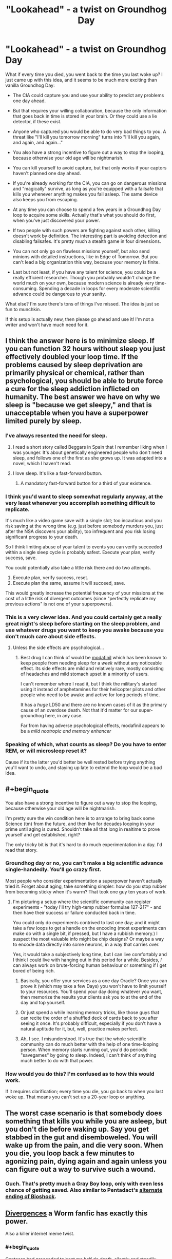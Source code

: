 #+TITLE: "Lookahead" - a twist on Groundhog Day

* "Lookahead" - a twist on Groundhog Day
:PROPERTIES:
:Author: want_to_want
:Score: 26
:DateUnix: 1444638219.0
:END:
What if every time you died, you went back to the time you last woke up? I just came up with this idea, and it seems to be much more exciting than vanilla Groundhog Day:

- The CIA could capture you and use your ability to predict any problems one day ahead.

- But that requires your willing collaboration, because the only information that goes back in time is stored in your brain. Or they could use a lie detector, if these exist.

- Anyone who captured you would be able to do very bad things to you. A threat like "I'll kill you tomorrow morning" turns into "I'll kill you again, and again, and again..."

- You also have a strong incentive to figure out a way to stop the looping, because otherwise your old age will be nightmarish.

- You can kill yourself to avoid capture, but that only works if your captors haven't planned one day ahead.

- If you're already working for the CIA, you can go on dangerous missions and "magically" survive, as long as you're equipped with a failsafe that kills you whenever anything makes you fall asleep. The same device also keeps you from escaping.

- At any time you can choose to spend a few years in a Groundhog Day loop to acquire some skills. Actually that's what you should do first, when you've just discovered your power.

- If two people with such powers are fighting against each other, killing doesn't work by definition. The interesting part is avoiding detection and disabling failsafes. It's pretty much a stealth game in four dimensions.

- You can not only go on flawless missions yourself, but also send minions with detailed instructions, like in Edge of Tomorrow. But you can't lead a big organization this way, because your memory is finite.

- Last but not least, if you have any talent for science, you could be a really efficient researcher. Though you probably wouldn't change the world much on your own, because modern science is already very time-consuming. Spending a decade in loops for every moderate scientific advance could be dangerous to your sanity.

What else? I'm sure there's tons of things I've missed. The idea is just so fun to munchkin.

If this setup is actually new, then please go ahead and use it! I'm not a writer and won't have much need for it.


** I think the answer here is to minimize sleep. If you can function 32 hours without sleep you just effectively doubled your loop time. If the problems caused by sleep deprivation are primarily physical or chemical, rather than psychological, you should be able to brute force a cure for the sleep addiction inflicted on humanity. The best answer we have on why we sleep is "because we get sleepy," and that is unacceptable when you have a superpower limited purely by sleep.
:PROPERTIES:
:Author: diraniola
:Score: 21
:DateUnix: 1444645217.0
:END:

*** I've always resented the need for sleep.
:PROPERTIES:
:Author: TimTravel
:Score: 6
:DateUnix: 1444661864.0
:END:

**** I read a short story called Beggars in Spain that I remember liking when I was younger. It's about genetically engineered people who don't need sleep, and follows one of the first as she grows up. It was adapted into a novel, which I haven't read.
:PROPERTIES:
:Author: awesomeideas
:Score: 3
:DateUnix: 1444708212.0
:END:


**** I love sleep. It's like a fast-forward button.
:PROPERTIES:
:Author: Tsegen
:Score: 1
:DateUnix: 1444943477.0
:END:

***** A mandatory fast-forward button for a third of your existence.
:PROPERTIES:
:Author: TimTravel
:Score: 1
:DateUnix: 1444947133.0
:END:


*** I think you'd want to sleep somewhat regularly anyway, at the very least whenever you accomplish something difficult to replicate.

It's much like a video game save with a single slot; too incautious and you risk saving at the wrong time (e.g. just before somebody murders you, just after the NSA discovers your ability), too infrequent and you risk losing significant progress to your death.

So I think limiting abuse of your talent to events you can verify succeeded within a single sleep cycle is probably safest. Execute your plan, verify success, save.

You could potentially also take a little risk there and do two attempts.

1. Execute plan, verify success, reset.
2. Execute plan the same, assume it will succeed, save.

This would greatly increase the potential frequency of your missions at the cost of a little risk of divergent outcomes (since "perfectly replicate my previous actions" is not one of your superpowers).
:PROPERTIES:
:Author: ZeroNihilist
:Score: 6
:DateUnix: 1444663584.0
:END:


*** This is a very clever idea. And you could certainly get a really great night's sleep before starting on the sleep problem, and use whatever drugs you want to keep you awake because you don't much care about side effects.
:PROPERTIES:
:Author: Ozimandius
:Score: 2
:DateUnix: 1444651781.0
:END:

**** Unless the side effects are psychological...
:PROPERTIES:
:Author: want_to_want
:Score: 2
:DateUnix: 1444655344.0
:END:

***** Best drug I can think of would be [[https://en.wikipedia.org/wiki/Modafinil][modafinil]] which has been known to keep people from needing sleep for a /week/ without any noticeable effect. Its side effects are mild and relatively rare, mostly consisting of headaches and mild stomach upset in a minority of users.

I can't remember where I read it, but I think the military's started using it instead of amphetamines for their helicopter pilots and other people who need to be awake and active for long periods of time.

It has a /huge/ LD50 and there are no known cases of it as the primary cause of an overdose death. Not that it'd matter for our super-groundhog here, in any case.

Far from having adverse psychological effects, modafinil appears to be a /mild nootropic and memory enhancer/
:PROPERTIES:
:Author: drageuth2
:Score: 4
:DateUnix: 1444702628.0
:END:


*** Speaking of which, what counts as sleep? Do you have to enter REM, or will microsleep reset it?

Cause if its the latter you'd better be well rested before trying anything you'll want to undo, and staying up late to extend the loop would be a bad idea.
:PROPERTIES:
:Author: gabbalis
:Score: 1
:DateUnix: 1444677954.0
:END:


** #+begin_quote
  You also have a strong incentive to figure out a way to stop the looping, because otherwise your old age will be nightmarish.
#+end_quote

I'm pretty sure the win condition here is to arrange to bring back some Science (tm) from the future, and then live for decades looping in your prime until aging is cured. Shouldn't take all that long in realtime to prove yourself and get established, right?

The only tricky bit is that it's hard to do much experimentation in a day. I'd read that story.
:PROPERTIES:
:Author: MugaSofer
:Score: 7
:DateUnix: 1444641479.0
:END:

*** Groundhog day or no, you can't make a big scientific advance single-handedly. You'll go crazy first.

Most people who consider experimentation a superpower haven't actually tried it. Forget about aging, take something simpler: how do you stop rubber from becoming sticky when it's warm? That took one guy ten years of work.
:PROPERTIES:
:Author: want_to_want
:Score: 8
:DateUnix: 1444647955.0
:END:

**** I'm picturing a setup where the scientific community can register experiments - "today I'll try high-temp rubber formulae 127-217" - and then have their success or failure conducted back in time.

You could only do experiments contrived to last one day; and it might take a few loops to get a handle on the encoding (most experiments can make do with a single bit, if pressed, but I have a rubbish memory.) I suspect the most valuable info might be chip designs? Or maybe a way to encode data directly into some neurons, in a way that carries over.

Yes, it would take a subjectively long time, but I can live comfortably and I think I could live with hanging out in this period for a while. Besides, /I/ can always work on brute-forcing human behaviour or something if I get bored of being rich.
:PROPERTIES:
:Author: MugaSofer
:Score: 12
:DateUnix: 1444648863.0
:END:

***** Basically, you offer your services as a one day Oracle? Once you can prove it (which may take a few Days) you won't have to limit yourself to your resources. You'll spend your day doing whatever you want, then memorize the results your clients ask you to at the end of the day and top yourself.
:PROPERTIES:
:Author: ArgentStonecutter
:Score: 3
:DateUnix: 1444669991.0
:END:


***** Or just spend a while learning memory tricks, like those guys that can recite the order of a shuffled deck of cards back to you after seeing it once. It's probably difficult, especially if you don't have a natural aptitude for it, but, well, practice makes perfect.
:PROPERTIES:
:Score: 2
:DateUnix: 1444654150.0
:END:


***** Ah, I see. I misunderstood. It's true that the whole scientific community can do much better with the help of one time-looping person. When memory starts running out, you'd do periodic "savegames" by going to sleep. Indeed, I can't think of anything much better to do with that power.
:PROPERTIES:
:Author: want_to_want
:Score: 2
:DateUnix: 1444655297.0
:END:


*** How would you do this? I'm confused as to how this would work.

If it requires clarification; every time you die, you go back to when you last woke up. That means you can't set up a 20-year loop or anything.
:PROPERTIES:
:Author: Salivanth
:Score: 3
:DateUnix: 1444646800.0
:END:


** The worst case scenario is that somebody does something that kills you while you are asleep, but you don't die before waking up. Say you get stabbed in the gut and disemboweled. You will wake up from the pain, and die very soon. When you die, you loop back a few minutes to agonizing pain, dying again and again unless you can figure out a way to survive such a wound.
:PROPERTIES:
:Author: diraniola
:Score: 7
:DateUnix: 1444678868.0
:END:

*** Ouch. That's pretty much a Gray Boy loop, only with even less chance of getting saved. Also similar to Pentadact's [[http://www.pentadact.com/2009-04-15-ending-bioshock/][alternate ending of Bioshock]].
:PROPERTIES:
:Author: want_to_want
:Score: 5
:DateUnix: 1444681485.0
:END:


** [[https://forums.sufficientvelocity.com/threads/worm-au-divergences.5165/][Divergences]] a Worm fanfic has exactly this power.

Also a killer internet meme twist.
:PROPERTIES:
:Author: ArgentStonecutter
:Score: 5
:DateUnix: 1444655067.0
:END:

*** #+begin_quote
  Contessa had proceeded to beat me half do death, silently and steadily, never giving me a chance to fight back. Then some random accountant had shown up to help her.
#+end_quote

It's been two minutes and I can't stop laughing.
:PROPERTIES:
:Author: literal-hitler
:Score: 6
:DateUnix: 1444709628.0
:END:


*** Those hella internet maymays.
:PROPERTIES:
:Author: Transfuturist
:Score: 2
:DateUnix: 1444665079.0
:END:


*** This was quite entertaining as a powerset! Too bad it seems to end abruptly, since... [[#s][spoiler]]
:PROPERTIES:
:Author: notmy2ndopinion
:Score: 1
:DateUnix: 1444693315.0
:END:


** Um, this power breaks financial markets into rubble. And resources exploration (if you can stay awake for a week at a time). And precious items mining.

So, acquire as many resources as possible, hire your own army, research immortality.
:PROPERTIES:
:Author: OrzBrain
:Score: 4
:DateUnix: 1444711471.0
:END:


** You can very easily change the world a huge amount on your own, as long as you have access to resources. For example, if you can find a way to access a supercomputer, you can run different scenarios that boil down to simple answers. Used efficiently, you can easily solve some really difficult problems and usher in scientific advances much more quickly, and it wouldn't take decades of your personal time, you could do most of whatever you want all day and just memorize a few boiled down notes and numbers at the end of the day before offing yourself.
:PROPERTIES:
:Author: Ozimandius
:Score: 3
:DateUnix: 1444651558.0
:END:


** Wake up (make a safe save), read a new book. Then put yourself in a Schrodinger's box (the one that contains the cat) - and bury the box somewhere so that no one ever opens it (make a measure on your alive/dead state).

Quantum-mechanically, you are both alive and dead. Now the interesting question is what you would remember when your woke up from your checkpoint... a superposition of having read the book and not?
:PROPERTIES:
:Author: hyenagrins
:Score: -1
:DateUnix: 1444691238.0
:END:

*** I'm not sure that can be set up. You do observe yourself wether the event that kills you has happened or not.
:PROPERTIES:
:Author: eltegid
:Score: 1
:DateUnix: 1444731828.0
:END:

**** According to many-worlds, to someone outside the box, it doesn't matter whether there is a human in the box or a cat. But we don't have to set up boxes to ask what another person observes when you die. Of course, he sees his power failing or ceases to observe, depending on our anthropic weighting of the timey-wimey ball.
:PROPERTIES:
:Author: Gurkenglas
:Score: 0
:DateUnix: 1444752159.0
:END:
